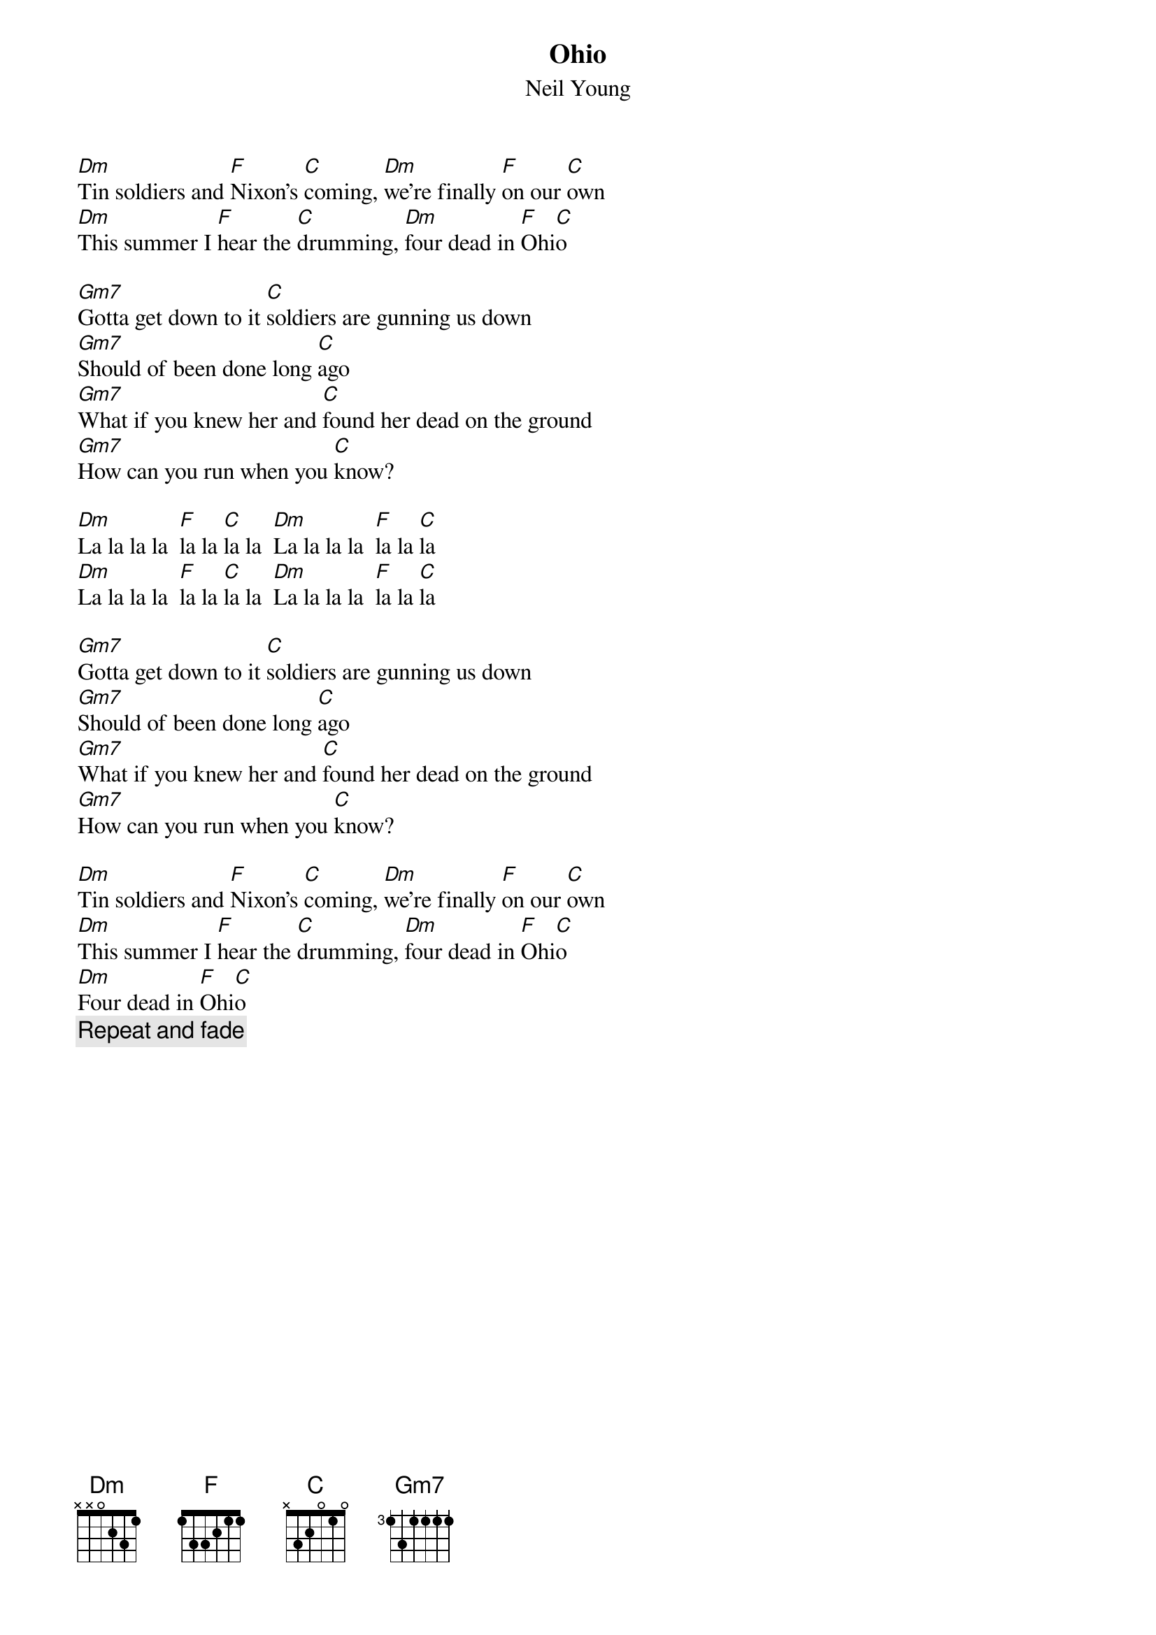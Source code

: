 {title:Ohio}
{st:Neil Young}

[Dm]Tin soldiers and [F]Nixon's [C]coming, [Dm]we're finally [F]on our [C]own
[Dm]This summer I [F]hear the [C]drumming, [Dm]four dead in [F]Ohi[C]o

[Gm7]Gotta get down to it [C]soldiers are gunning us down
[Gm7]Should of been done long [C]ago
[Gm7]What if you knew her and [C]found her dead on the ground
[Gm7]How can you run when you [C]know?

[Dm]La la la la  [F]la la [C]la la  [Dm]La la la la  [F]la la [C]la
[Dm]La la la la  [F]la la [C]la la  [Dm]La la la la  [F]la la [C]la

[Gm7]Gotta get down to it [C]soldiers are gunning us down
[Gm7]Should of been done long [C]ago
[Gm7]What if you knew her and [C]found her dead on the ground
[Gm7]How can you run when you [C]know?

[Dm]Tin soldiers and [F]Nixon's [C]coming, [Dm]we're finally [F]on our [C]own
[Dm]This summer I [F]hear the [C]drumming, [Dm]four dead in [F]Ohi[C]o
[Dm]Four dead in [F]Ohi[C]o 
{c:Repeat and fade}
